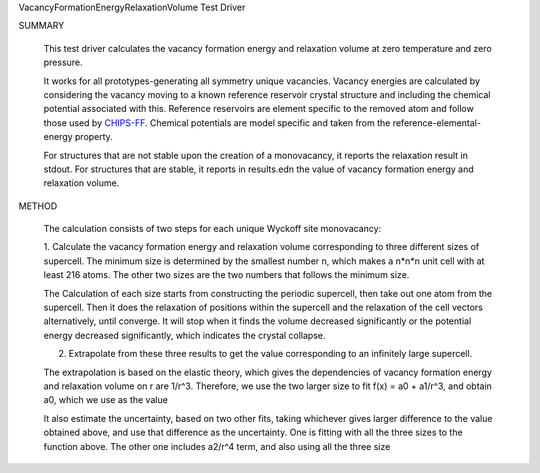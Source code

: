 VacancyFormationEnergyRelaxationVolume Test Driver

SUMMARY
  
  This test driver calculates the vacancy formation energy and relaxation volume at zero temperature and zero pressure.
  
  It works for all prototypes-generating all symmetry unique vacancies.
  Vacancy energies are calculated by considering the vacancy moving to a known reference reservoir crystal structure and including the chemical potential associated with this. 
  Reference reservoirs are element specific to the removed atom and follow those used by `CHIPS-FF <https://github.com/usnistgov/chipsff/blob/main/chipsff/chemical_potentials.json>`_.
  Chemical potentials are model specific and taken from the reference-elemental-energy property.

  For structures that are not stable upon the creation of a monovacancy, it reports the relaxation result in stdout.
  For structures that are stable, it reports in results.edn the value of vacancy formation energy and relaxation volume.
  
METHOD
  
  The calculation consists of two steps for each unique Wyckoff site monovacancy:
  
  1. Calculate the vacancy formation energy and relaxation volume corresponding to three different sizes of supercell.
  The minimum size is determined by the smallest number n, which makes a n*n*n unit cell with at least 216 atoms.
  The other two sizes are the two numbers that follows the minimum size.
  
  The Calculation of each size starts from constructing the periodic supercell, then take out one atom from the supercell.
  Then it does the relaxation of positions within the supercell and the relaxation of the cell vectors alternatively, until converge.
  It will stop when it finds the volume decreased significantly or the potential energy decreased significantly, which indicates the crystal collapse.
  
  2. Extrapolate from these three results to get the value corresponding to an infinitely large supercell.
  
  The extrapolation is based on the elastic theory, which gives the dependencies of vacancy formation energy and relaxation volume on r are 1/r^3.
  Therefore, we use the two larger size to fit f(x) = a0 + a1/r^3, and obtain a0, which we use as the value
  
  It also estimate the uncertainty, based on two other fits, taking whichever gives larger difference to the value obtained above, and use that difference as the uncertainty.
  One is fitting with all the three sizes to the function above.
  The other one includes a2/r^4 term, and also using all the three size
